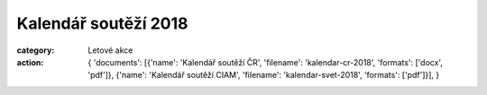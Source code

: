 Kalendář soutěží 2018
#####################

:category: Letové akce
:action: {
         'documents':
         [{'name': 'Kalendář soutěží ČR',
         'filename': 'kalendar-cr-2018',
         'formats': ['docx', 'pdf']},
         {'name': 'Kalendář soutěží CIAM',
         'filename': 'kalendar-svet-2018',
         'formats': ['pdf']}],
         }
